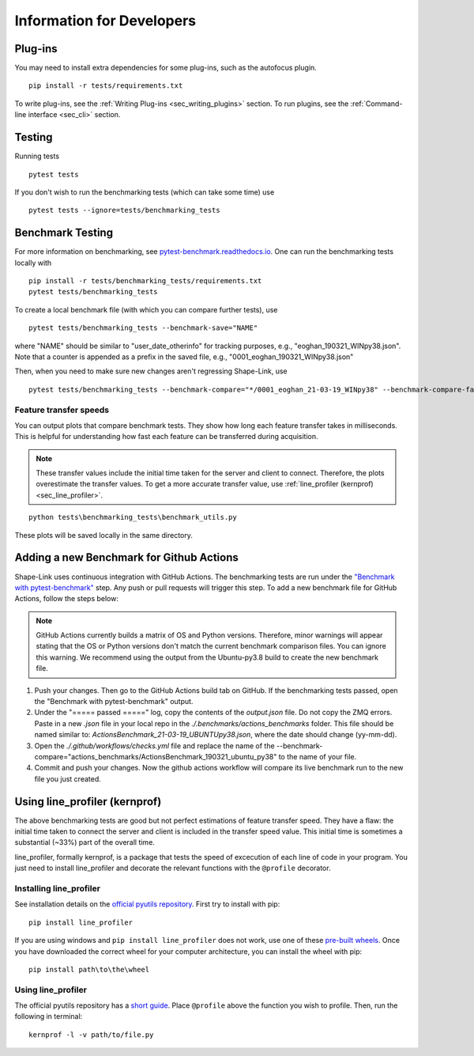 
.. _sec_developers:

==========================
Information for Developers
==========================

Plug-ins
--------
You may need to install extra dependencies for some plug-ins,
such as the autofocus plugin.

::

    pip install -r tests/requirements.txt

To write plug-ins, see the :ref:`Writing Plug-ins <sec_writing_plugins>` section.
To run plugins, see the :ref:`Command-line interface <sec_cli>` section.


Testing
-------
Running tests

::

    pytest tests

If you don't wish to run the benchmarking tests (which can take some time) use

::

    pytest tests --ignore=tests/benchmarking_tests


.. _sec_benchmark_tests_local:

Benchmark Testing
-----------------

For more information on benchmarking, see
`pytest-benchmark.readthedocs.io <https://pytest-benchmark.readthedocs.io/en/stable/>`__.
One can run the benchmarking tests locally with

::

    pip install -r tests/benchmarking_tests/requirements.txt
    pytest tests/benchmarking_tests

To create a local benchmark file (with which you can compare further tests),
use

::

    pytest tests/benchmarking_tests --benchmark-save="NAME"

where "NAME" should be similar to "user_date_otherinfo" for tracking purposes,
e.g., "eoghan_190321_WINpy38.json". Note that a counter is appended as a prefix
in the saved file, e.g., "0001_eoghan_190321_WINpy38.json"

Then, when you need to make sure new changes aren't regressing Shape-Link, use

::

    pytest tests/benchmarking_tests --benchmark-compare="*/0001_eoghan_21-03-19_WINpy38" --benchmark-compare-fail=median:5%


.. _sec_feature_transfer_plot:

Feature transfer speeds
.......................

You can output plots that compare benchmark tests.
They show how long each feature transfer takes in milliseconds.
This is helpful for understanding how fast each feature can be transferred
during acquisition.

.. note::
    These transfer values include the initial time taken for the
    server and client to connect. Therefore, the plots overestimate
    the transfer values. To get a more accurate transfer value,
    use :ref:`line_profiler (kernprof) <sec_line_profiler>`.

::

    python tests\benchmarking_tests\benchmark_utils.py

.. image:: images/benchmark_comparison_local_median.png
   :alt: A plot comparing several benchmark tests.

These plots will be saved locally in the same directory.


.. _sec_benchmark_tests_remote:

Adding a new Benchmark for Github Actions
-----------------------------------------

Shape-Link uses continuous integration with GitHub Actions. The benchmarking
tests are run under the `"Benchmark with pytest-benchmark"
<https://github.com/ZELLMECHANIK-DRESDEN/shapelink/blob/main/.github/workflows/check.yml>`__
step. Any push or pull requests will trigger this step. To add a new benchmark file for GitHub
Actions, follow the steps below:

.. Note::
   GitHub Actions currently builds a matrix of OS and Python versions.
   Therefore, minor warnings will appear stating that the OS or Python versions
   don't match the current benchmark comparison files. You can ignore this
   warning. We recommend using the output from the Ubuntu-py3.8 build to create
   the new benchmark file.

1. Push your changes. Then go to the GitHub Actions build tab on GitHub. If the
   benchmarking tests passed, open the "Benchmark with pytest-benchmark"
   output.
2. Under the "===== passed =====" log, copy the contents of the `output.json`
   file. Do not copy the ZMQ errors.
   Paste in a new `.json` file in your local repo in the
   `./.benchmarks/actions_benchmarks` folder. This file should be named
   similar to: `ActionsBenchmark_21-03-19_UBUNTUpy38.json`, where the date should
   change (yy-mm-dd).
3. Open the `./.github/workflows/checks.yml` file and replace the name of the
   --benchmark-compare="actions_benchmarks/ActionsBenchmark_190321_ubuntu_py38"
   to the name of your file.
4. Commit and push your changes. Now the github actions workflow will compare
   its live benchmark run to the new file you just created.


.. _sec_line_profiler:

Using line_profiler (kernprof)
------------------------------

The above benchmarking tests are good but not perfect estimations of
feature transfer speed. They have a flaw: the initial time taken
to connect the server and client is included in the transfer speed
value. This initial time is sometimes a substantial (~33%) part of the
overall time.

line_profiler, formally kernprof, is a package that tests the speed
of excecution of each line of code in your program. You just need to
install line_profiler and decorate the relevant functions with the
``@profile`` decorator.

Installing line_profiler
........................

See installation details on the
`official pyutils repository <https://github.com/pyutils/line_profiler#installation>`_.
First try to install with pip::

    pip install line_profiler

If you are using windows and ``pip install line_profiler`` does not work,
use one of these
`pre-built wheels <https://www.lfd.uci.edu/~gohlke/pythonlibs/#line_profiler>`_.
Once you have downloaded the correct wheel for your computer architecture,
you can install the wheel with pip::

    pip install path\to\the\wheel


Using line_profiler
...................
The official pyutils repository has a
`short guide <https://github.com/pyutils/line_profiler#line_profiler>`_.
Place ``@profile`` above the function you wish to profile.
Then, run the following in terminal::

    kernprof -l -v path/to/file.py
